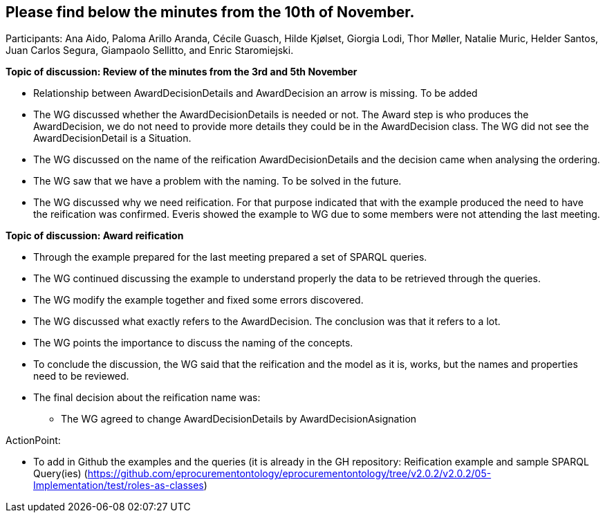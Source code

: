 == Please find below the minutes from the 10th of November.

Participants: Ana Aido, Paloma Arillo Aranda, Cécile Guasch, Hilde Kjølset, Giorgia Lodi, Thor Møller, Natalie Muric, Helder Santos, Juan Carlos Segura, Giampaolo Sellitto, and Enric Staromiejski.

**Topic of discussion: Review of the minutes from the 3rd and 5th November**

* Relationship between AwardDecisionDetails and AwardDecision an arrow is missing. To be added
* The WG discussed whether the AwardDecisionDetails is needed or not. The Award step is who produces the AwardDecision, we do not need to provide more details they could be in the AwardDecision class. The WG did not see the AwardDecisionDetail is a Situation.
* The WG discussed on the name of the reification AwardDecisionDetails and the decision came when analysing the ordering.
* The WG saw that we have a problem with the naming. To be solved in the future.
* The WG discussed why we need reification. For that purpose indicated that with the example produced the need to have the reification was confirmed. Everis showed the example to WG due to some members were not attending the last meeting.

**Topic of discussion: Award reification**

* Through the example prepared for the last meeting prepared a set of SPARQL queries.
* The WG continued discussing the example to understand properly the data to be retrieved through the queries.
* The WG modify the example together and fixed some errors discovered.
* The WG discussed what exactly refers to the AwardDecision. The conclusion was that it refers to a lot.
* The WG points the importance to discuss the naming of the concepts.
* To conclude the discussion, the WG said that the reification and the model as it is, works, but the names and properties need to be reviewed.
*  The final decision  about the reification name was:
 	**   The WG agreed to change AwardDecisionDetails by AwardDecisionAsignation

ActionPoint:

- To add in Github the examples and the queries (it is already in the GH repository: Reification example and sample SPARQL Query(ies) (https://github.com/eprocurementontology/eprocurementontology/tree/v2.0.2/v2.0.2/05-Implementation/test/roles-as-classes)